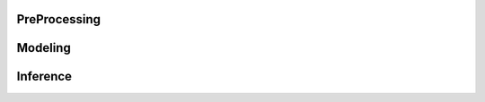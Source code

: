    
PreProcessing
*************

.. autosummary::
    :toctree: _autosummary
    :caption: PreProcessing
    :template: custom-module-template.rst	      	      
    :maxdepth: 3	       

   tmnt.preprocess.vectorizer
   tmnt.data_loading
   tmnt.bert_handling

Modeling
********

.. autosummary::
    :toctree: _autosummary
    :caption: Modeling	      
    :template: custom-module-template.rst	      	      
    :maxdepth: 3	       

   tmnt.modeling
   tmnt.distribution
   tmnt.estimator   
   tmnt.trainer
   tmnt.selector

Inference
*********

.. autosummary::
    :toctree: _autosummary
    :caption: Inference
    :template: custom-module-template.rst	      	      
    :maxdepth: 3	       

   tmnt.inference
   


   
